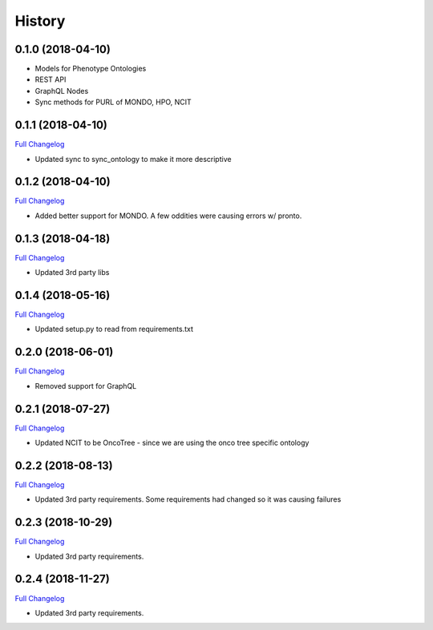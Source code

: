 .. :changelog:

History
-------

0.1.0 (2018-04-10)
++++++++++++++++++

* Models for Phenotype Ontologies
* REST API
* GraphQL Nodes
* Sync methods for PURL of MONDO, HPO, NCIT

0.1.1 (2018-04-10)
++++++++++++++++++

`Full Changelog <https://github.com/chopdgd/django-phenotype-ontologies/compare/v0.1.0...v0.1.1>`_

* Updated sync to sync_ontology to make it more descriptive

0.1.2 (2018-04-10)
++++++++++++++++++

`Full Changelog <https://github.com/chopdgd/django-phenotype-ontologies/compare/v0.1.1...v0.1.2>`_

* Added better support for MONDO. A few oddities were causing errors w/ pronto.

0.1.3 (2018-04-18)
++++++++++++++++++

`Full Changelog <https://github.com/chopdgd/django-phenotype-ontologies/compare/v0.1.2...v0.1.3>`_

* Updated 3rd party libs

0.1.4 (2018-05-16)
++++++++++++++++++

`Full Changelog <https://github.com/chopdgd/django-phenotype-ontologies/compare/v0.1.3...v0.1.4>`_

* Updated setup.py to read from requirements.txt


0.2.0 (2018-06-01)
++++++++++++++++++

`Full Changelog <https://github.com/chopdgd/django-phenotype-ontologies/compare/v0.1.4...v0.2.0>`_

* Removed support for GraphQL

0.2.1 (2018-07-27)
++++++++++++++++++

`Full Changelog <https://github.com/chopdgd/django-phenotype-ontologies/compare/v0.2.0...v0.2.1>`_

* Updated NCIT to be OncoTree - since we are using the onco tree specific ontology

0.2.2 (2018-08-13)
++++++++++++++++++

`Full Changelog <https://github.com/chopdgd/django-phenotype-ontologies/compare/v0.2.1...v0.2.2>`_

* Updated 3rd party requirements. Some requirements had changed so it was causing failures

0.2.3 (2018-10-29)
++++++++++++++++++

`Full Changelog <https://github.com/chopdgd/django-phenotype-ontologies/compare/v0.2.2...v0.2.3>`_

* Updated 3rd party requirements.

0.2.4 (2018-11-27)
++++++++++++++++++

`Full Changelog <https://github.com/chopdgd/django-phenotype-ontologies/compare/v0.2.3...v0.2.4>`_

* Updated 3rd party requirements.
